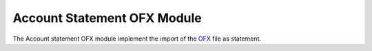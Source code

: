 Account Statement OFX Module
############################

The Account statement OFX module implement the import of the `OFX
<https://en.wikipedia.org/wiki/Open_Financial_Exchange>`_ file as statement.

